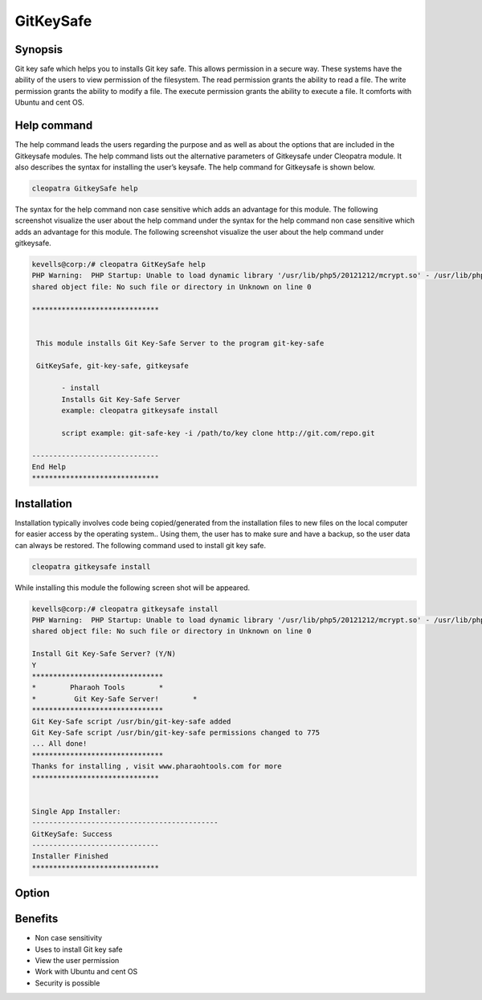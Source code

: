 ============
GitKeySafe
============


Synopsis
------------------

Git key safe which helps you to installs Git key safe. This allows permission in a secure way. These systems have the ability of the users to view permission of the filesystem. The read permission grants the ability to read a file. The write permission grants the ability to modify a file. The execute permission grants the ability to execute a file. It comforts with Ubuntu and cent OS.

Help command
----------------------

The help command leads the users regarding the purpose and as well as about the options that are included in the Gitkeysafe modules. The help command lists out the alternative parameters of Gitkeysafe under Cleopatra module. It also describes the syntax for installing the user’s keysafe. The help command for Gitkeysafe is shown below.

.. code-block:: bash

		cleopatra GitkeySafe help


The syntax for the help command non case sensitive which adds an advantage for this module. The following screenshot visualize the user about the help command under the syntax for the help command non case sensitive which adds an advantage for this module. The following screenshot visualize the user about the help command under gitkeysafe.



.. code-block:: bash

 kevells@corp:/# cleopatra GitKeySafe help
 PHP Warning:  PHP Startup: Unable to load dynamic library '/usr/lib/php5/20121212/mcrypt.so' - /usr/lib/php5/20121212/mcrypt.so: cannot open 
 shared object file: No such file or directory in Unknown on line 0

 ******************************


  This module installs Git Key-Safe Server to the program git-key-safe

  GitKeySafe, git-key-safe, gitkeysafe

        - install
        Installs Git Key-Safe Server
        example: cleopatra gitkeysafe install

        script example: git-safe-key -i /path/to/key clone http://git.com/repo.git

 ------------------------------
 End Help
 ******************************


Installation
-----------------

Installation typically involves code being copied/generated from the installation files to new files on the local computer for easier access by the operating system.. Using them, the user has to make sure and have a backup, so the user data can always be restored. The following command used to install git key safe.

.. code-block:: bash

		cleopatra gitkeysafe install

While installing this module the following screen shot will be appeared.

.. code-block:: bash

 kevells@corp:/# cleopatra gitkeysafe install
 PHP Warning:  PHP Startup: Unable to load dynamic library '/usr/lib/php5/20121212/mcrypt.so' - /usr/lib/php5/20121212/mcrypt.so: cannot open 
 shared object file: No such file or directory in Unknown on line 0

 Install Git Key-Safe Server? (Y/N) 
 Y
 *******************************
 *        Pharaoh Tools        *
 *         Git Key-Safe Server!        *
 *******************************
 Git Key-Safe script /usr/bin/git-key-safe added
 Git Key-Safe script /usr/bin/git-key-safe permissions changed to 775
 ... All done!
 *******************************
 Thanks for installing , visit www.pharaohtools.com for more
 ******************************


 Single App Installer:
 --------------------------------------------
 GitKeySafe: Success
 ------------------------------
 Installer Finished
 ******************************


Option
------------

.. cssclass:: table-bordered


 +---------------------------+---------------------------------------------+-------------------+-----------------------------------+
 | Parameters		     | Alternate Parameters			   | Options	       | Comments			   |
 +===========================+=============================================+===================+===================================+
 |Install gitkeysafe         | Instead of using gitkeysafe we can use 	   | Y		       | It installs  gitkeysafe under     |	
 |			     | GitKeySafe,git-key-safe			   |		       | cleopatra			   |
 +---------------------------+---------------------------------------------+-------------------+-----------------------------------+
 |Install gitkeysafe         | Instead of using gitkeysafe we can use      | N                 | The system exit the installation  |    
 |                           | GitKeySafe,git-key-safe|                    |                   | 	                           |
 +---------------------------+---------------------------------------------+-------------------+-----------------------------------+


Benefits
--------------

* Non case sensitivity
* Uses to install Git key safe	
* View the user permission
* Work with Ubuntu and cent OS
* Security  is possible
